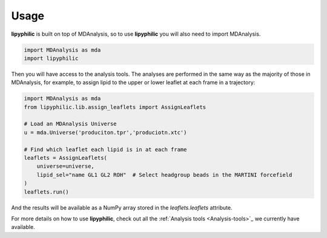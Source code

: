 Usage
=====

**lipyphilic** is built on top of MDAnalysis, so to use **lipyphilic** you will also need to import MDAnalysis.

.. code:: python

   import MDAnalysis as mda
   import lipyphilic


Then you will have access to the analysis tools. The analyses are performed in the same way as the majority of those
in MDAnalysis, for example, to assign lipid to the upper or lower leaflet at each frame in a trajectory:

.. code:: python

	import MDAnalysis as mda
	from lipyphilic.lib.assign_leaflets import AssignLeaflets

	# Load an MDAnalysis Universe
	u = mda.Universe('produciton.tpr','produciotn.xtc')

	# Find which leaflet each lipid is in at each frame
	leaflets = AssignLeaflets(
	    universe=universe,
	    lipid_sel="name GL1 GL2 ROH"  # Select headgroup beads in the MARTINI forcefield
	)
	leaflets.run()


And the results will be available as a NumPy array stored in the `leaflets.leaflets` attribute.

For more details on how to use **lipyphilic**, check out all the :ref:`Analysis tools <Analysis-tools>`_ we
currently have available.
